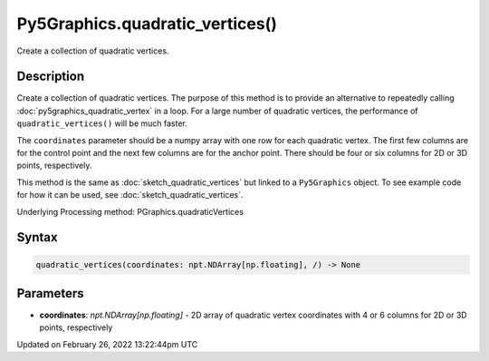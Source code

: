 Py5Graphics.quadratic_vertices()
================================

Create a collection of quadratic vertices.

Description
-----------

Create a collection of quadratic vertices. The purpose of this method is to provide an alternative to repeatedly calling :doc:`py5graphics_quadratic_vertex` in a loop. For a large number of quadratic vertices, the performance of ``quadratic_vertices()`` will be much faster.

The ``coordinates`` parameter should be a numpy array with one row for each quadratic vertex. The first few columns are for the control point and the next few columns are for the anchor point. There should be four or six columns for 2D or 3D points, respectively.

This method is the same as :doc:`sketch_quadratic_vertices` but linked to a ``Py5Graphics`` object. To see example code for how it can be used, see :doc:`sketch_quadratic_vertices`.

Underlying Processing method: PGraphics.quadraticVertices

Syntax
------

.. code:: python

    quadratic_vertices(coordinates: npt.NDArray[np.floating], /) -> None

Parameters
----------

* **coordinates**: `npt.NDArray[np.floating]` - 2D array of quadratic vertex coordinates with 4 or 6 columns for 2D or 3D points, respectively


Updated on February 26, 2022 13:22:44pm UTC

